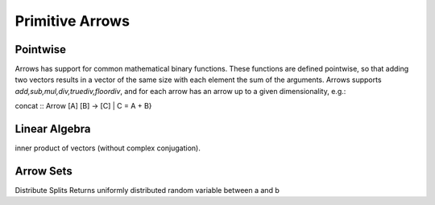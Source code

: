 Primitive Arrows
================

.. _pointwise:

Pointwise
---------

Arrows has support for common mathematical binary functions.
These functions are defined pointwise, so that adding two vectors results in a vector of the same size with each element the sum of the arguments.
Arrows supports `add,sub,mul,div,truediv,floordiv`, and for each arrow has an arrow up to a given dimensionality, e.g.:

.. function:: add :: Arrow [A], [A] -> [A]
.. function:: add :: Arrow [A, B], [A, B] -> [A, B]
.. function:: add :: Arrow [A, B, C], [A, B, C] -> [A, B, C]

.. function:: sub1 :: Arrow{(A, A), (B)}

concat :: Arrow [A] [B] -> [C] | C = A + B}

Linear Algebra
--------------

.. function:: dot :: Arrow [A], [A] -> [1]
inner product of vectors (without complex conjugation).

Arrow Sets
----------
.. _distribute:

.. function:: distribute :: Arrow{(A,),(B, C) | A = B + C}

Distribute Splits Returns uniformly distributed random variable between a and b
